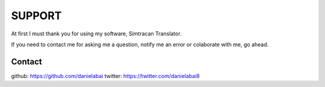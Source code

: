 SUPPORT
=====

At first I must thank you for using my software, Simtracan Translator.

If you need to contact me for asking me a question, notify me an error or colaborate with me, go ahead.

Contact
-------
github: https://github.com/danielabai
twitter: https://twitter.com/danielabai8